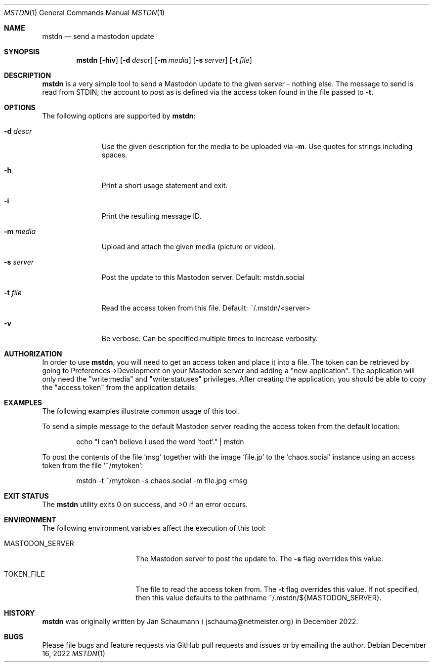 .Dd December 16, 2022
.Dt MSTDN 1
.Os
.Sh NAME
.Nm mstdn
.Nd send a mastodon update
.Sh SYNOPSIS
.Nm
.Op Fl hiv
.Op Fl d Ar descr
.Op Fl m Ar media
.Op Fl s Ar server
.Op Fl t Ar file
.Sh DESCRIPTION
.Nm
is a very simple tool to send a Mastodon update to the
given server - nothing else.
The message to send is read from STDIN; the account to
post as is defined via the access token found in the
file passed to
.Fl t .
.Sh OPTIONS
The following options are supported by
.Nm :
.Bl -tag -width s_server_
.It Fl d Ar descr
Use the given description for the media to be uploaded
via
.Fl m .
Use quotes for strings including spaces.
.It Fl h
Print a short usage statement and exit.
.It Fl i
Print the resulting message ID.
.It Fl m Ar media
Upload and attach the given media (picture or video).
.It Fl s Ar server
Post the update to this Mastodon server.
Default: mstdn.social
.It Fl t Ar file
Read the access token from this file.
Default: ~/.mstdn/<server>
.It Fl v
Be verbose.
Can be specified multiple times to increase verbosity.
.El
.Sh AUTHORIZATION
In order to use
.Nm ,
you will need to get an access token and place it into
a file.
The token can be retrieved by going to
Preferences->Development on your Mastodon server and
adding a "new application".
The application will only need the "write:media" and
"write:statuses" privileges.
After creating the application, you should be able to
copy the "access token" from the application details.
.Sh EXAMPLES
The following examples illustrate common usage of this
tool.
.Pp
To send a simple message to the default Mastodon
server reading the access token from the default
location:
.Bd -literal -offset indent
echo "I can't believe I used the word 'toot'." | mstdn
.Ed
.Pp
To post the contents of the file 'msg' together with
the image 'file.jp' to the 'chaos.social' instance
using an access token from the file '~/mytoken':
.Bd -literal -offset indent
mstdn -t ~/mytoken -s chaos.social -m file.jpg <msg
.Ed
.Sh EXIT STATUS
.Ex -std
.Sh ENVIRONMENT
The following environment variables affect the
execution of this tool:
.Bl -tag -width MASTODON_SERVER
.It Ev MASTODON_SERVER
The Mastodon server to post the update to.
The
.Fl s
flag overrides this value.
.It Ev TOKEN_FILE
The file to read the access token from.
The
.Fl t
flag overrides this value.
If not specified, then this value defaults to the
pathname
.Dv ~/.mstdn/${MASTODON_SERVER} .
.El
.Sh HISTORY
.Nm
was originally written by
.An Jan Schaumann
.Aq jschauma@netmeister.org
in December 2022.
.Sh BUGS
Please file bugs and feature requests via GitHub pull
requests and issues or by emailing the author.
